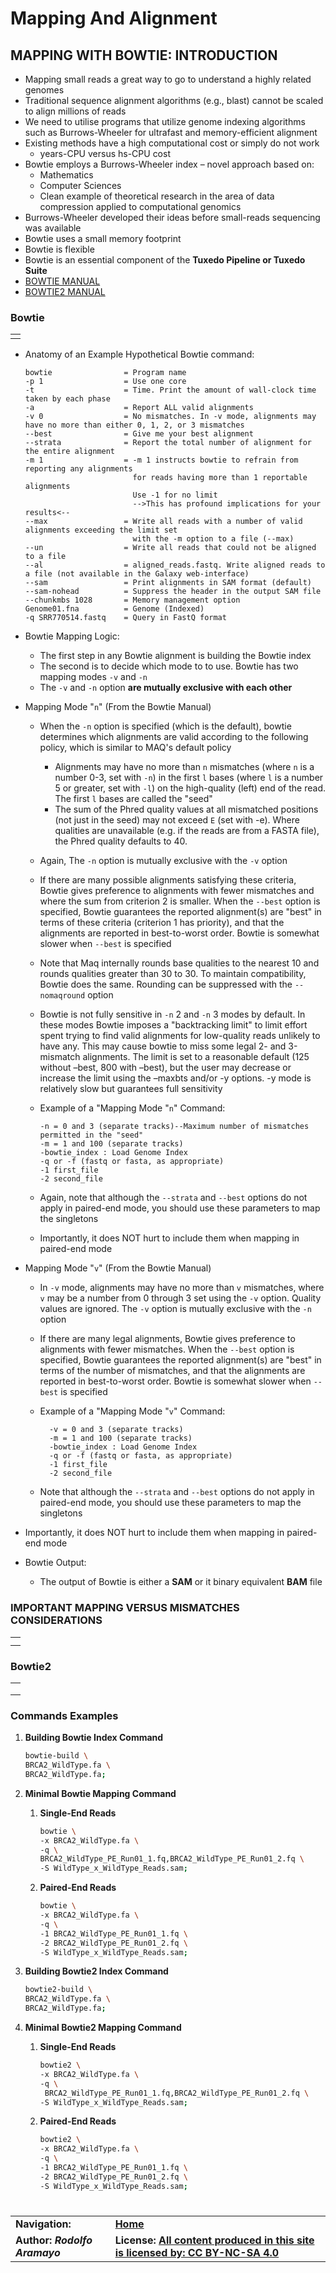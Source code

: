 # #+TITLE: Digital Biology
#+AUTHOR: Rodolfo Aramayo
#+EMAIL: raramayo@tamu.edu
#+STARTUP: align
* *Mapping And Alignment*
** *MAPPING WITH BOWTIE: INTRODUCTION*
  + Mapping small reads a great way to go to understand a highly related genomes
  + Traditional sequence alignment algorithms (e.g., blast) cannot be scaled to align millions of reads
  + We need to utilise programs that utilize genome indexing algorithms such as Burrows-Wheeler for ultrafast and memory-efficient alignment
  + Existing methods have a high computational cost or simply do not work
    + years-CPU versus hs-CPU cost
  + Bowtie employs a Burrows-Wheeler index -- novel approach based on:
    + Mathematics
    + Computer Sciences
    + Clean example of theoretical research in the area of data compression applied to computational genomics
  + Burrows-Wheeler developed their ideas before small-reads sequencing was available
  + Bowtie uses a small memory footprint
  + Bowtie is flexible
  + Bowtie is an essential component of the *Tuxedo Pipeline or Tuxedo Suite*
  + [[http://bowtie-bio.sourceforge.net/manual.shtml][BOWTIE MANUAL]]
  + [[http://bowtie-bio.sourceforge.net/bowtie2/manual.shtml][BOWTIE2 MANUAL]]
*** *Bowtie*
    | [[./00Data/T13Data/bowtie01.png]] |

  + Anatomy of an Example Hypothetical Bowtie command:
    : bowtie                = Program name
    : -p 1                  = Use one core
    : -t                    = Time. Print the amount of wall-clock time taken by each phase
    : -a                    = Report ALL valid alignments
    : -v 0                  = No mismatches. In -v mode, alignments may have no more than either 0, 1, 2, or 3 mismatches
    : --best                = Give me your best alignment
    : --strata              = Report the total number of alignment for the entire alignment
    : -m 1                  = -m 1 instructs bowtie to refrain from reporting any alignments
    :                         for reads having more than 1 reportable alignments
    :                         Use -1 for no limit
    :                         -->This has profound implications for your results<--
    : --max                 = Write all reads with a number of valid alignments exceeding the limit set 
    :                         with the -m option to a file (--max)
    : --un                  = Write all reads that could not be aligned to a file
    : --al                  = aligned_reads.fastq. Write aligned reads to a file (not available in the Galaxy web-interface)
    : --sam                 = Print alignments in SAM format (default)
    : --sam-nohead          = Suppress the header in the output SAM file 
    : --chunkmbs 1028       = Memory management option
    : Genome01.fna          = Genome (Indexed)
    : -q SRR770514.fastq    = Query in FastQ format
  + Bowtie Mapping Logic:
    + The first step in any Bowtie alignment is building the Bowtie index
    + The second is to decide which mode to to use. Bowtie has two mapping modes ~-v~ and ~-n~
    + The ~-v~ and ~-n~ option *are mutually exclusive with each other*
  + Mapping Mode "~n~" (From the Bowtie Manual)
    + When the ~-n~ option is specified (which is the default), bowtie determines which
      alignments are valid according to the following policy, which is similar to MAQ's default
      policy
      + Alignments may have no more than ~n~ mismatches (where ~n~ is a number 0-3, set with ~-n~)
        in the first ~l~ bases (where ~l~ is a number 5 or greater, set with ~-l~) on the
        high-quality (left) end of the read. The first ~l~ bases are called the "seed"
      + The sum of the Phred quality values at all mismatched positions (not just in the seed)
        may not exceed ~E~ (set with -e). Where qualities are unavailable (e.g. if the reads are
        from a FASTA file), the Phred quality defaults to 40.
    + Again, The ~-n~ option is mutually exclusive with the ~-v~ option
    + If there are many possible alignments satisfying these criteria, Bowtie gives preference
      to alignments with fewer mismatches and where the sum from criterion 2 is smaller. When
      the ~--best~ option is specified, Bowtie guarantees the reported alignment(s) are "best"
      in terms of these criteria (criterion 1 has priority), and that the alignments are
      reported in best-to-worst order. Bowtie is somewhat slower when ~--best~ is specified
    + Note that Maq internally rounds base qualities to the nearest 10 and rounds qualities
      greater than 30 to 30. To maintain compatibility, Bowtie does the same. Rounding can be
      suppressed with the ~--nomaqround~ option
    + Bowtie is not fully sensitive in ~-n~ 2 and ~-n~ 3 modes by default. In these modes
      Bowtie imposes a "backtracking limit" to limit effort spent trying to find valid
      alignments for low-quality reads unlikely to have any. This may cause bowtie to miss some
      legal 2- and 3-mismatch alignments. The limit is set to a reasonable default (125 without
      --best, 800 with --best), but the user may decrease or increase the limit using the
      --maxbts and/or -y options. -y mode is relatively slow but guarantees full sensitivity
    + Example of a "Mapping Mode "~n~" Command:
      : -n = 0 and 3 (separate tracks)--Maximum number of mismatches permitted in the "seed"
      : -m = 1 and 100 (separate tracks)
      : -bowtie_index : Load Genome Index
      : -q or -f (fastq or fasta, as appropriate)
      : -1 first_file
      : -2 second_file
    + Again, note that although the ~--strata~ and ~--best~ options do not apply in paired-end
      mode, you should use these parameters to map the singletons
    + Importantly, it does NOT hurt to include them when mapping in paired-end mode
  + Mapping Mode "~v~" (From the Bowtie Manual)
    + In ~-v~ mode, alignments may have no more than ~v~ mismatches, where ~v~ may be a number
      from 0 through 3 set using the ~-v~ option. Quality values are ignored. The ~-v~ option
      is mutually exclusive with the ~-n~ option
    + If there are many legal alignments, Bowtie gives preference to alignments with fewer
      mismatches. When the ~--best~ option is specified, Bowtie guarantees the reported
      alignment(s) are "best" in terms of the number of mismatches, and that the alignments are
      reported in best-to-worst order. Bowtie is somewhat slower when ~--best~ is specified
    + Example of a "Mapping Mode "~v~" Command:
      :   -v = 0 and 3 (separate tracks)
      :   -m = 1 and 100 (separate tracks)
      :   -bowtie_index : Load Genome Index
      :   -q or -f (fastq or fasta, as appropriate)
      :   -1 first_file
      :   -2 second_file
    + Note that although the ~--strata~ and ~--best~ options do not apply in paired-end mode,
      you should use these parameters to map the singletons
  + Importantly, it does NOT hurt to include them when mapping in paired-end mode
  + Bowtie Output:
    + The output of Bowtie is either a *SAM* or it binary equivalent *BAM* file
*** *IMPORTANT MAPPING VERSUS MISMATCHES CONSIDERATIONS*
    | [[./00Data/T13Data/23.png]] |
    | [[./00Data/T13Data/24.png]] |
*** *Bowtie2*
    | [[./00Data/T13Data/bowtie02.png]] |
    | [[./00Data/T13Data/bowtie03.png]] |
    | [[./00Data/T13Data/bowtie04.png]] |
*** *Commands Examples*
**** *Building Bowtie Index Command*
     #+BEGIN_SRC bash
     bowtie-build \
     BRCA2_WildType.fa \
     BRCA2_WildType.fa;
     #+END_SRC
**** *Minimal Bowtie Mapping Command*
***** *Single-End Reads*     
     #+BEGIN_SRC bash
     bowtie \
     -x BRCA2_WildType.fa \
     -q \
     BRCA2_WildType_PE_Run01_1.fq,BRCA2_WildType_PE_Run01_2.fq \
     -S WildType_x_WildType_Reads.sam;
     #+END_SRC
***** *Paired-End Reads*     
     #+BEGIN_SRC bash
     bowtie \
     -x BRCA2_WildType.fa \
     -q \
     -1 BRCA2_WildType_PE_Run01_1.fq \
     -2 BRCA2_WildType_PE_Run01_2.fq \
     -S WildType_x_WildType_Reads.sam;
     #+END_SRC
**** *Building Bowtie2 Index Command*
     #+BEGIN_SRC bash
     bowtie2-build \
     BRCA2_WildType.fa \
     BRCA2_WildType.fa;
     #+END_SRC
**** *Minimal Bowtie2 Mapping Command*
***** *Single-End Reads*
     #+BEGIN_SRC bash
     bowtie2 \
     -x BRCA2_WildType.fa \
     -q \
      BRCA2_WildType_PE_Run01_1.fq,BRCA2_WildType_PE_Run01_2.fq \
     -S WildType_x_WildType_Reads.sam;
     #+END_SRC
***** *Paired-End Reads*
     #+BEGIN_SRC bash
     bowtie2 \
     -x BRCA2_WildType.fa \
     -q \
     -1 BRCA2_WildType_PE_Run01_1.fq \
     -2 BRCA2_WildType_PE_Run01_2.fq \
     -S WildType_x_WildType_Reads.sam;
     #+END_SRC
* 
| *Navigation:*             | *[[https://github.tamu.edu/DigitalBiology/BIOL647_Digital_Biology_2021/wiki][Home]]*                                                                       |
| *Author: [[raramayo@tamu.edu][Rodolfo Aramayo]]* | *License: [[http://creativecommons.org/licenses/by-nc-sa/4.0/][All content produced in this site is licensed by: CC BY-NC-SA 4.0]]* |
